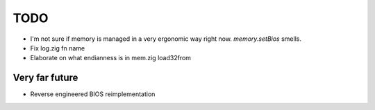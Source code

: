 TODO
====

- I'm not sure if memory is managed in a very ergonomic way right now. `memory.setBios` smells.
- Fix log.zig fn name
- Elaborate on what endianness is in mem.zig load32from

Very far future
----------------

- Reverse engineered BIOS reimplementation